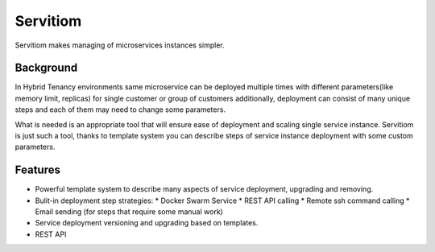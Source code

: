 #########
Servitiom
#########

Servitiom makes managing of microservices instances simpler.

==========
Background
==========

In Hybrid Tenancy environments same microservice can be deployed multiple times
with different parameters(like memory limit, replicas) for single customer or group of customers
additionally, deployment can consist of many unique steps and each of them may need to change some parameters.

What is needed is an appropriate tool that will ensure ease of deployment and scaling single service instance.
Servitiom is just such a tool, thanks to template system you can describe steps of service instance deployment
with some custom parameters.

========
Features
========
* Powerful template system to describe many aspects of service deployment, upgrading and removing.
* Bulit-in deployment step strategies:
  * Docker Swarm Service
  * REST API calling
  * Remote ssh command calling
  * Email sending (for steps that require some manual work)
* Service deployment versioning and upgrading based on templates.
* REST API
